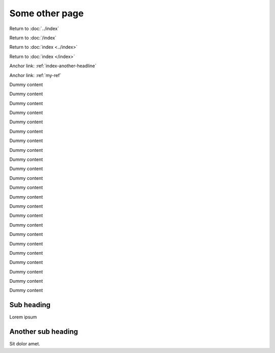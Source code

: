 Some other page
===============

Return to :doc:`../index`

Return to :doc:`/index`

Return to :doc:`index <../index>`

Return to :doc:`index </index>`

Anchor link: :ref:`index-another-headline`

Anchor link: :ref:`my-ref`

Dummy content

Dummy content

Dummy content

Dummy content

Dummy content

Dummy content

Dummy content

Dummy content

Dummy content

Dummy content

Dummy content

Dummy content

Dummy content

Dummy content

Dummy content

Dummy content

Dummy content

Dummy content

Dummy content

Dummy content

Dummy content

Dummy content

Dummy content

.. _my-ref:

Sub heading
-----------

Lorem ipsum

Another sub heading
-------------------

Sit dolor amet.
